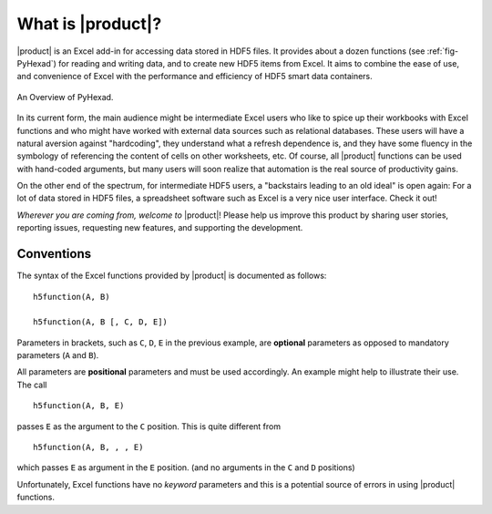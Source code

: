 
What is |product|?
==================

|product| is an Excel add-in for accessing data stored in HDF5 files.
It provides about a dozen functions (see :ref:`fig-PyHexad`)
for reading and writing data,
and to create new HDF5 items from Excel. It aims to combine the ease of
use, and convenience of Excel with the performance and efficiency of
HDF5 smart data containers.

.. _fig-PyHexad:

.. figure:: ./PyHexad.png
   :align: center

   An Overview of PyHexad.


In its current form, the main audience might be intermediate Excel users
who like to spice up their workbooks with Excel functions and who might
have worked with external data sources such as relational databases.
These users will have a natural aversion against
"hardcoding", they understand what a refresh dependence is, and they have
some fluency in the symbology of referencing the content of cells on other
worksheets, etc. Of course, all |product| functions can be used with hand-coded
arguments, but many users will soon realize that automation is the real source
of productivity gains.

On the other end of the spectrum, for intermediate HDF5 users,
a "backstairs leading to an old ideal" is open again: For a lot of data
stored in HDF5 files, a spreadsheet software such as Excel is a very nice
user interface. Check it out!

`Wherever you are coming from, welcome to` |product|! Please help us improve
this product by sharing user stories, reporting issues, requesting new
features, and supporting the development.


Conventions
-----------

.. _conventions:

The syntax of the Excel functions provided by |product| is documented as
follows:

::

  h5function(A, B)

  h5function(A, B [, C, D, E])


Parameters in brackets, such as ``C``, ``D``, ``E`` in the previous example, are
**optional** parameters as opposed to mandatory parameters (``A`` and ``B``).

All parameters are **positional** parameters and must be used accordingly.
An example might help to illustrate their use. The call

::

  h5function(A, B, E)


passes ``E`` as the argument to the ``C`` position. This is quite different from

::

  h5function(A, B, , , E)


which passes ``E`` as argument in the ``E`` position. (and no arguments in the
``C`` and ``D`` positions)

Unfortunately, Excel functions have no *keyword* parameters and this is a
potential source of errors in using |product| functions.
